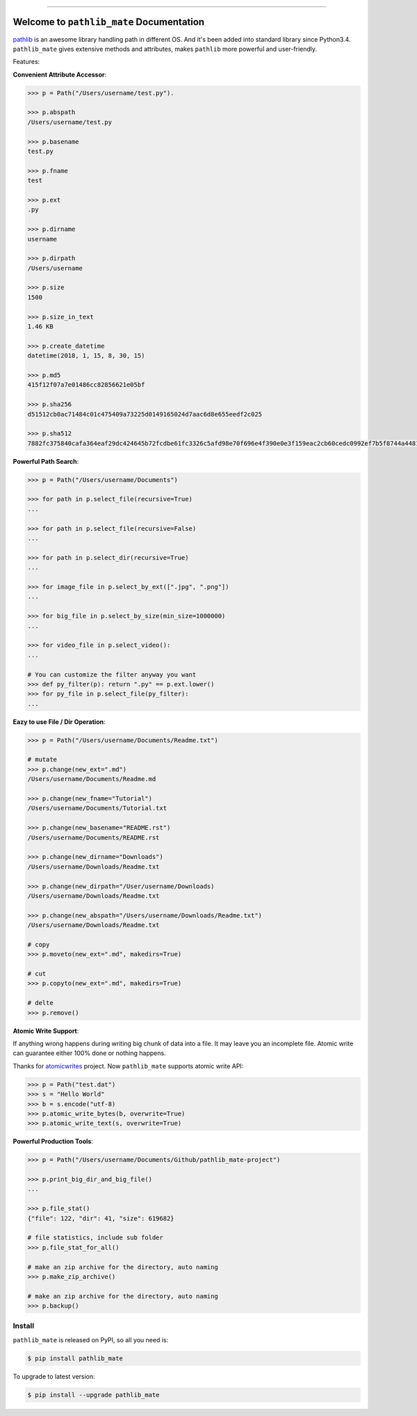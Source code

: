 .. image:: https://readthedocs.org/projects/pathlib_mate/badge/?version=latest
    :target: https://pathlib_mate.readthedocs.io/?badge=latest
    :alt: Documentation Status

.. image:: https://github.com/MacHu-GWU/pathlib_mate-project/workflows/CI/badge.svg
    :target: https://github.com/MacHu-GWU/pathlib_mate-project/actions?query=workflow:CI

.. image:: https://codecov.io/gh/MacHu-GWU/pathlib_mate-project/branch/master/graph/badge.svg
  :target: https://codecov.io/gh/MacHu-GWU/pathlib_mate-project

.. image:: https://img.shields.io/pypi/v/pathlib_mate.svg
    :target: https://pypi.python.org/pypi/pathlib_mate

.. image:: https://img.shields.io/pypi/l/pathlib_mate.svg
    :target: https://pypi.python.org/pypi/pathlib_mate

.. image:: https://img.shields.io/pypi/pyversions/pathlib_mate.svg
    :target: https://pypi.python.org/pypi/pathlib_mate

.. image:: https://img.shields.io/pypi/dm/pathlib_mate.svg
    :target: https://github.com/MacHu-GWU/pathlib_mate-project

.. image:: https://img.shields.io/badge/STAR_Me_on_GitHub!--None.svg?style=social
    :target: https://github.com/MacHu-GWU/pathlib_mate-project


------


.. image:: https://img.shields.io/badge/Link-Document-blue.svg
      :target: https://pathlib_mate.readthedocs.io/index.html

.. image:: https://img.shields.io/badge/Link-API-blue.svg
      :target: https://pathlib_mate.readthedocs.io/py-modindex.html

.. image:: https://img.shields.io/badge/Link-Source_Code-blue.svg
      :target: https://pathlib_mate.readthedocs.io/py-modindex.html

.. image:: https://img.shields.io/badge/Link-Install-blue.svg
      :target: `install`_

.. image:: https://img.shields.io/badge/Link-GitHub-blue.svg
      :target: https://github.com/MacHu-GWU/pathlib_mate-project

.. image:: https://img.shields.io/badge/Link-Submit_Issue-blue.svg
      :target: https://github.com/MacHu-GWU/pathlib_mate-project/issues

.. image:: https://img.shields.io/badge/Link-Request_Feature-blue.svg
      :target: https://github.com/MacHu-GWU/pathlib_mate-project/issues

.. image:: https://img.shields.io/badge/Link-Download-blue.svg
      :target: https://pypi.org/pypi/pathlib_mate#files


Welcome to ``pathlib_mate`` Documentation
==============================================================================

`pathlib <https://docs.python.org/3/library/pathlib.html>`_ is an awesome library handling path in different OS. And it's been added into standard library since Python3.4. ``pathlib_mate`` gives extensive methods and attributes, makes ``pathlib`` more powerful and user-friendly.

Features:

**Convenient Attribute Accessor**:

.. code-block:: python

    >>> p = Path("/Users/username/test.py").

    >>> p.abspath
    /Users/username/test.py

    >>> p.basename
    test.py

    >>> p.fname
    test

    >>> p.ext
    .py

    >>> p.dirname
    username

    >>> p.dirpath
    /Users/username

    >>> p.size
    1500

    >>> p.size_in_text
    1.46 KB

    >>> p.create_datetime
    datetime(2018, 1, 15, 8, 30, 15)

    >>> p.md5
    415f12f07a7e01486cc82856621e05bf

    >>> p.sha256
    d51512cb0ac71484c01c475409a73225d0149165024d7aac6d8e655eedf2c025

    >>> p.sha512
    7882fc375840cafa364eaf29dc424645b72fcdbe61fc3326c5afd98e70f696e4f390e0e3f159eac2cb60cedc0992ef7b5f8744a4481911e914a7c5b979e6de68

**Powerful Path Search**:

.. code-block:: python

    >>> p = Path("/Users/username/Documents")

    >>> for path in p.select_file(recursive=True)
    ...

    >>> for path in p.select_file(recursive=False)
    ...

    >>> for path in p.select_dir(recursive=True)
    ...

    >>> for image_file in p.select_by_ext([".jpg", ".png"])
    ...

    >>> for big_file in p.select_by_size(min_size=1000000)
    ...

    >>> for video_file in p.select_video():
    ...

    # You can customize the filter anyway you want
    >>> def py_filter(p): return ".py" == p.ext.lower()
    >>> for py_file in p.select_file(py_filter):
    ...


**Eazy to use File / Dir Operation**:

.. code-block:: python

    >>> p = Path("/Users/username/Documents/Readme.txt")

    # mutate
    >>> p.change(new_ext=".md")
    /Users/username/Documents/Readme.md

    >>> p.change(new_fname="Tutorial")
    /Users/username/Documents/Tutorial.txt

    >>> p.change(new_basename="README.rst")
    /Users/username/Documents/README.rst

    >>> p.change(new_dirname="Downloads")
    /Users/username/Downloads/Readme.txt

    >>> p.change(new_dirpath="/User/username/Downloads)
    /Users/username/Downloads/Readme.txt

    >>> p.change(new_abspath="/Users/username/Downloads/Readme.txt")
    /Users/username/Downloads/Readme.txt

    # copy
    >>> p.moveto(new_ext=".md", makedirs=True)

    # cut
    >>> p.copyto(new_ext=".md", makedirs=True)

    # delte
    >>> p.remove()


**Atomic Write Support**:

If anything wrong happens during writing big chunk of data into a file. It may leave you an incomplete file. Atomic write can guarantee either 100% done or nothing happens.

Thanks for `atomicwrites <https://pypi.org/project/atomicwrites/>`_ project. Now ``pathlib_mate`` supports atomic write API:

.. code-block:: python

    >>> p = Path("test.dat")
    >>> s = "Hello World"
    >>> b = s.encode("utf-8)
    >>> p.atomic_write_bytes(b, overwrite=True)
    >>> p.atomic_write_text(s, overwrite=True)


**Powerful Production Tools**:

.. code-block:: python

    >>> p = Path("/Users/username/Documents/Github/pathlib_mate-project")

    >>> p.print_big_dir_and_big_file()
    ...

    >>> p.file_stat()
    {"file": 122, "dir": 41, "size": 619682}

    # file statistics, include sub folder
    >>> p.file_stat_for_all()

    # make an zip archive for the directory, auto naming
    >>> p.make_zip_archive()

    # make an zip archive for the directory, auto naming
    >>> p.backup()


.. _install:

Install
------------------------------------------------------------------------------

``pathlib_mate`` is released on PyPI, so all you need is:

.. code-block:: console

    $ pip install pathlib_mate

To upgrade to latest version:

.. code-block:: console

    $ pip install --upgrade pathlib_mate